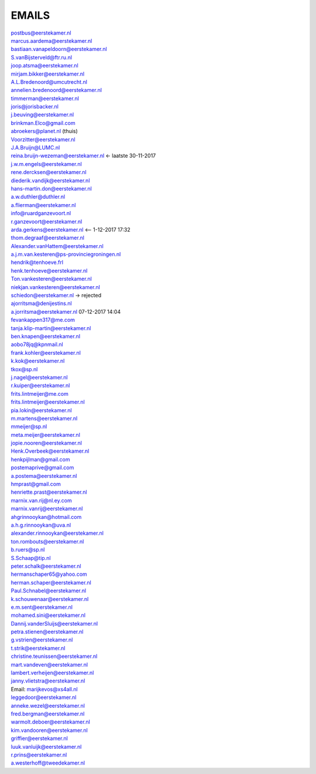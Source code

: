 .. _emails:


.. raw:: html

    <br>

EMAILS
######

.. raw:: html

    <br>

| postbus@eerstekamer.nl 
| marcus.aardema@eerstekamer.nl  
| bastiaan.vanapeldoorn@eerstekamer.nl   
| S.vanBijsterveld@ftr.ru.nl  
| joop.atsma@eerstekamer.nl  
| mirjam.bikker@eerstekamer.nl  
| A.L.Bredenoord@umcutrecht.nl 
| annelien.bredenoord@eerstekamer.nl  
| timmerman@eerstekamer.nl  
| joris@jorisbacker.nl  
| j.beuving@eerstekamer.nl 
| brinkman.Elco@gmail.com 
| abroekers@planet.nl (thuis) 
| Voorzitter@eerstekamer.nl  
| J.A.Bruijn@LUMC.nl  
| reina.bruijn-wezeman@eerstekamer.nl <- laatste 30-11-2017
| j.w.m.engels@eerstekamer.nl  
| rene.dercksen@eerstekamer.nl  
| diederik.vandijk@eerstekamer.nl 
| hans-martin.don@eerstekamer.nl  
| a.w.duthler@duthler.nl   
| a.flierman@eerstekamer.nl  
| info@ruardganzevoort.nl  
| r.ganzevoort@eerstekamer.nl  
| arda.gerkens@eerstekamer.nl <-- 1-12-2017 17:32
| thom.degraaf@eerstekamer.nl 
| Alexander.vanHattem@eerstekamer.nl  
| a.j.m.van.kesteren@ps-provinciegroningen.nl  
| hendrik@tenhoeve.frl  
| henk.tenhoeve@eerstekamer.nl 
| Ton.vankesteren@eerstekamer.nl 
| niekjan.vankesteren@eerstekamer.nl 
| schiedon@eerstekamer.nl -> rejected 
| ajorritsma@denijestins.nl  
| a.jorritsma@eerstekamer.nl  07-12-2017 14:04
| fevankappen317@me.com 
| tanja.klip-martin@eerstekamer.nl 
| ben.knapen@eerstekamer.nl  
| aobo78jq@kpnmail.nl 
| frank.kohler@eerstekamer.nl 
| k.kok@eerstekamer.nl  
| tkox@sp.nl 
| j.nagel@eerstekamer.nl  
| r.kuiper@eerstekamer.nl 
| frits.lintmeijer@me.com  
| frits.lintmeijer@eerstekamer.nl   
| pia.lokin@eerstekamer.nl   
| m.martens@eerstekamer.nl  
| mmeijer@sp.nl  
| meta.meijer@eerstekamer.nl  
| jopie.nooren@eerstekamer.nl 
| Henk.Overbeek@eerstekamer.nl   
| henkpijlman@gmail.com  
| postemaprive@gmail.com 
| a.postema@eerstekamer.nl  
| hmprast@gmail.com  
| henriette.prast@eerstekamer.nl  
| marnix.van.rij@nl.ey.com  
| marnix.vanrij@eerstekamer.nl  
| ahgrinnooykan@hotmail.com  
| a.h.g.rinnooykan@uva.nl  
| alexander.rinnooykan@eerstekamer.nl     
| ton.rombouts@eerstekamer.nl  
| b.ruers@sp.nl  
| S.Schaap@tip.nl  
| peter.schalk@eerstekamer.nl    
| hermanschaper65@yahoo.com  
| herman.schaper@eerstekamer.nl  
| Paul.Schnabel@eerstekamer.nl  
| k.schouwenaar@eerstekamer.nl  
| e.m.sent@eerstekamer.nl  
| mohamed.sini@eerstekamer.nl 
| Dannij.vanderSluijs@eerstekamer.nl 
| petra.stienen@eerstekamer.nl 
| g.vstrien@eerstekamer.nl 
| t.strik@eerstekamer.nl  
| christine.teunissen@eerstekamer.nl 
| mart.vandeven@eerstekamer.nl   
| lambert.verheijen@eerstekamer.nl   
| janny.vlietstra@eerstekamer.nl  
| Email: marijkevos@xs4all.nl   
| leggedoor@eerstekamer.nl  
| anneke.wezel@eerstekamer.nl   
| fred.bergman@eerstekamer.nl   
| warmolt.deboer@eerstekamer.nl   
| kim.vandooren@eerstekamer.nl 
| griffier@eerstekamer.nl  
| luuk.vanluijk@eerstekamer.nl    
| r.prins@eerstekamer.nl 
| a.westerhoff@tweedekamer.nl  
